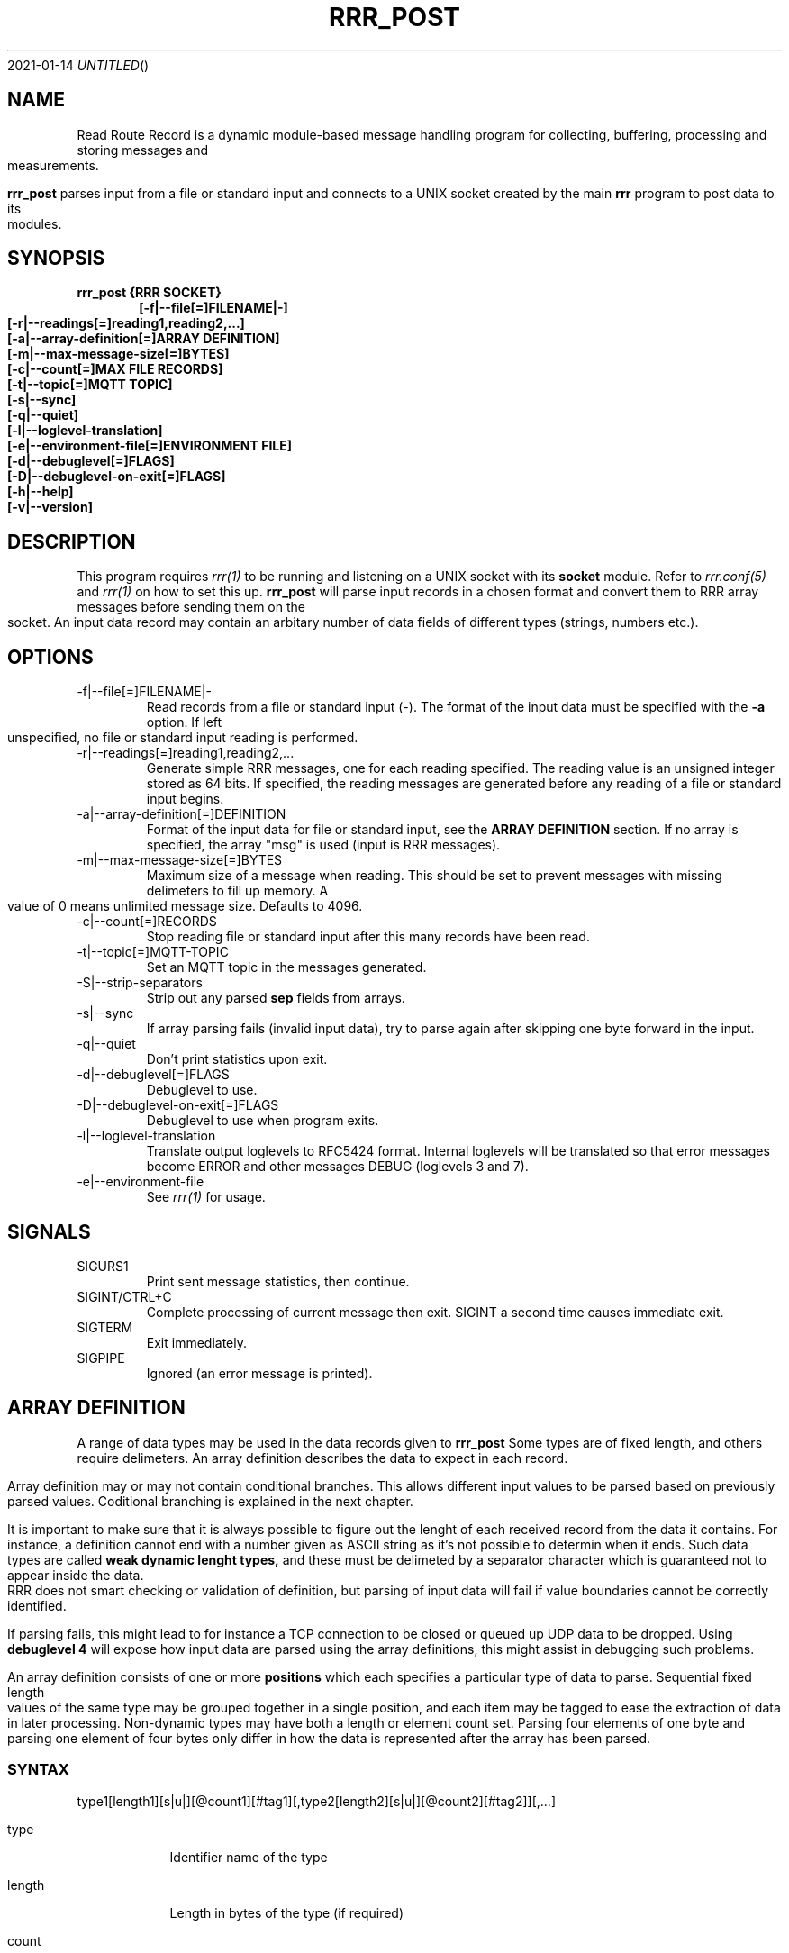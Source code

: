 .Dd 2021-01-14
.TH RRR_POST 1
.SH NAME
Read Route Record is a dynamic module-based message handling program
for collecting, buffering, processing and storing messages and measurements.
.PP
.B rrr_post
parses input from a file or standard input and connects to a UNIX socket created by the main
.B rrr
program to post data to its modules.
.SH SYNOPSIS
.B rrr_post {RRR SOCKET}
.Dl [-f|--file[=]FILENAME|-]
.Dl [-r|--readings[=]reading1,reading2,...]
.Dl [-a|--array-definition[=]ARRAY DEFINITION]
.Dl [-m|--max-message-size[=]BYTES]
.Dl [-c|--count[=]MAX FILE RECORDS]
.Dl [-t|--topic[=]MQTT TOPIC]
.Dl [-s|--sync]
.Dl [-q|--quiet]
.Dl [-l|--loglevel-translation]
.Dl [-e|--environment-file[=]ENVIRONMENT FILE]
.Dl [-d|--debuglevel[=]FLAGS]
.Dl [-D|--debuglevel-on-exit[=]FLAGS]
.Dl [-h|--help]
.Dl [-v|--version]

.SH DESCRIPTION
This program requires
.Xr rrr(1)
to be running and listening on a UNIX socket with its
.B socket
module. Refer to
.Xr rrr.conf(5)
and
.Xr rrr(1)
on how to set this up.
.B rrr_post
will parse input records in a chosen format and convert them to RRR array messages before sending them on the socket. An input data
record may contain an arbitary number of data fields of different types (strings, numbers etc.).
.PP
.SH OPTIONS
.IP -f|--file[=]FILENAME|-
Read records from a file or standard input (-). The format of the input data must be specified with the
.B -a
option. If left unspecified, no file or standard input reading is performed.
.IP -r|--readings[=]reading1,reading2,...
Generate simple RRR messages, one for each reading specified. The reading value is an unsigned integer stored as 64 bits. If specified, the
reading messages are generated before any reading of a file or standard input begins.
.IP -a|--array-definition[=]DEFINITION
Format of the input data for file or standard input, see the
.B ARRAY DEFINITION
section. If no array is specified, the array "msg" is used (input is RRR messages).
.IP -m|--max-message-size[=]BYTES
Maximum size of a message when reading. This should be set to prevent messages with missing delimeters to fill up memory.
A value of 0 means unlimited message size.
Defaults to 4096.
.IP -c|--count[=]RECORDS
Stop reading file or standard input after this many records have been read.
.IP -t|--topic[=]MQTT-TOPIC
Set an MQTT topic in the messages generated.
.IP -S|--strip-separators
Strip out any parsed
.B sep
fields from arrays.
.IP -s|--sync
If array parsing fails (invalid input data), try to parse again after skipping one byte forward in the input.
.IP -q|--quiet
Don't print statistics upon exit.
.IP -d|--debuglevel[=]FLAGS
Debuglevel to use.
.IP -D|--debuglevel-on-exit[=]FLAGS
Debuglevel to use when program exits.
.IP -l|--loglevel-translation
Translate output loglevels to RFC5424 format. Internal loglevels will be translated so that error messages become ERROR
and other messages DEBUG (loglevels 3 and 7).
.IP -e|--environment-file
See
.Xr rrr(1)
for usage.
.PP
.SH SIGNALS
.IP SIGURS1
Print sent message statistics, then continue.
.IP SIGINT/CTRL+C
Complete processing of current message then exit. SIGINT a second time causes immediate exit.
.IP SIGTERM
Exit immediately.
.IP SIGPIPE
Ignored (an error message is printed).
.PP
.SH ARRAY DEFINITION
A range of data types may be used in the data records given to
.B rrr_post
. A record consists of one or more import items of different types.
Some types are of fixed length, and others require delimeters. An array definition describes the data to expect 
in each record.
.PP
Array definition may or may not contain conditional branches.
This allows different input values to be parsed based on previously parsed values.
Coditional branching is explained in the next chapter.
.PP
It is important to make sure that it is always possible to figure out the lenght of each received record from the data it contains.
For instance, a definition cannot end with a number given as ASCII string as it's not possible to determin when it ends.
Such data types are called
.B weak dynamic lenght types,
and these must be delimeted by a separator character which is guaranteed not to appear inside the data.
RRR does not smart checking or validation of definition, but parsing of input data will fail if value boundaries cannot be correctly identified.
.PP
If parsing fails, this might lead to for instance a TCP connection to be closed or queued up UDP data to be dropped.
Using
.B debuglevel 4
will expose how input data are parsed using the array definitions, this might assist in debugging such problems.
.PP
An array definition consists of one or more
.B positions
which each specifies a particular type of data to parse.
Sequential fixed length values of the same type may be grouped together in a single position, and each item may be tagged to
ease the extraction of data in later processing.
Non-dynamic types may have both a length or element count set.
Parsing four elements of one byte and parsing one element of four bytes only differ in how the data is represented after the array has been parsed.    
.SS SYNTAX
type1[length1][s|u|][@count1][#tag1][,type2[length2][s|u|][@count2][#tag2]][,...]
.PP
.Bl -tag -width -indent
.It type
Identifier name of the type

.It length
Length in bytes of the type (if required)

.It count
Item count of the specific type, defaults to 1 if not specified

.It tag
Optional custom identifier tag of the type (containing letters, numbers and/or underscores)
.El
.SS FIXED LENGTH TYPES
These types require the
.I length
field to be specified.
.PP
.Bl -tag -width -indent
.It be
Unsigned number in big endian binary format. Length must be in the range 1-8.

.It le
Unsigned number in little endian binary format. Length must be in the range 1-8.

.It h
Unsigned number in the endianess of the machine. Might be unsafe for network transfer. Length must be in the range 1-8.

.It blob
Arbitary binary data. Lengt must be in the range 1-1024.

.It sep
One or more separator characters. Matches ! " # $ % & ' ( ) * + , - . / : ; < = > ? @ [ \ ] ^ _ ` { | } ~ NULL ETX EOH LF CR TAB.
Length must be in the range 1-64.

.It stx
One or more STX or SOH characters.
Length must be in the range 1-64.
.El
.PP
Types
.B be, le
and
.B h
may be followed by an
.B s
after the length specifier to indicate that the input number is signed. If instead
.B u
or nothing is set here, the value is treated as unsigned. No other types may have sign flag set.
.SS WEAK DYNAMIC LENGTH TYPES
The length of these types are identified automatically and must not have length set. They cannot be at the end of a definition.
.PP
.Bl -tag -width -indent
.It ustr
An unsigned integer encoded with ASCII characters 0-9. Stored with 64-bits. Number may begin with one or more white spaces.

.It istr
A signed integer encoded with ASCII characters 0-9 optionally preceeded by - or +. Stored with 64-bits. Number may begin with one or more white spaces.

.It fixp
The RRR fixed decimal type encoded with ASCII characters 0-9 (and A-F). May include a single dot . to separate integer from fraction,
and the integer part may be preceded with a sign (- or +). Stored with 64-bits where 1 bit is the sign, 39 bits is the integer and
24 bits are the fraction. May be preceeded with 10# or 16# to indicate use of base 10 or base 16 conversion, default is base 10. 
.El
.SS STRONG DYNAMIC LENGTH TYPES
The length of these types are identified automatically and must not have length set. They may be at the end of a definition.
.PP
.Bl -tag -width -indent
.It msg
A full RRR message complete with headers and checksums.

.It str
An arbitary length string of characters beginning and ending with double quotes ". Double quotes inside the string must be escaped with \\. The
surrounding quotes are not included in the final string.

.It nsep
Match any numbers of bytes untill a separator character NULL, SOH, STX, ETX, EOH, LF, CR or TAB is found. The separator itself will not be included in the result, a
.B sep
should follow afterwards to take care of it.
.El
.SS SPECIAL TYPES
.Bl -tag -width -indent
.It err
This is a special value which triggers a parse error and aborts parsing when reached.
It can be used for instance in an ELSE block to trap invalid input data.
If specified outside of a conditional block, parsing will always fail.

.It vain
This type has no value and has zero length. It may still have a tag, in which case it can be used to indicate presence of someting.
A value can also be set to type
.B vain
to indicate that a value is abscent.

Then
.B vain
type will not, when parsed, cause the read position to increment, hence it's has no effect on interpretation of input data.
In other words, the vain value is merely added to the resluting array when encountered in a definition.
.El
.SS ARRAY CONDITIONAL BRANCHING
RRR array support branching, which means that different sets of values may be parsed depending on previously parsed values.
The array tree is only used when parsing, and when parsing is complete, a single linear array has been produced. 
.PP
A simple tree may look like this:
.PP  
.nf
be1#type,be1#one
IF ({type} == 1)
	;
ELSIF ({type} == 2)
	be2#two
	;
ELSIF ({type} > 0)
	blob{type}#x
	;
ELSE
	err
	;
sep1#separator
;
.fi
.PP
Here, a byte is first parsed and given the name 'type'.
Then, depending on it's value, either no more bytes are parsed, two bytes are parsed, or X number of bytes are parsed.
At the end, a separator byte is parsed.
.PP
The length of the blob field would be, had type not been equal to 1 or 2, the value of the first byte.
Note that blob lengths cannot be zero, in this case the parsing would fail if a first byte with the value 0 as the
parser will attempt to parse the 'err' type which triggers parse failure.
.PP
When a parsing fails, all parsed input data is deleted any possible open network connection on which we received the
erroneous data is closed.
.PP
In this example, should the first input byte have the value '2', the resulting array would look like this (tags only):
.B type,one,two,separator.
The same result would in this particular case, and if the same input had been used, have been produced as when using the definition
.B  be1#type,be1#one,be2#two,sep1#separator;
.PP
All array trees may be written on a single line.
In the one-line representation below of the earlier example, all spaces has been removed.
Note the extra comma before IF which is needed to avoid that the IF letters become part of the 'one' tag.
Also note that there is no comma after the ELSE keyword, this is valid syntax (a comma may however be added for readability).
Redundant commas in the array definitions are ignored. 
.PP
be1#type,be1#one,IF({type}==1);ELSIF({type}==2)be2#two;ELSIF({type}>0)blob{type}#x;ELSEerr;sep1#separator;
.PP
All standard operators available in programming langauges are available, but is it not possible to assign values.
The operator style is the same as for the C-language, and the same precedence rules are used.
Parentheses may be used as well as bitwise operators.
Constant decimal (positive or negative) or hexadecimal numbers (positive only) may be used.
.PP
In conditions, it is not possible to match strings or blobs directly.
Their lowest bytes (big endian is assumed) are put into a 64-bit unsigned integer which is used for comparisons.
This is useful for instance when comparing a single byte separator, it can be match directly against a decimal or hexadecimal number.
.PP
List of values to parse are separated with commas, like 'be1,be2,b3'.
Commas before or after IF blocks are optional, and multiple consecutive commas are ignored.
A block may be empty.
There must not be any commas between IF, ELSIF and ELSE, but each of these blocks must end with semicolon. 
The whole array tree itself always has at least one semicolon at the end.  
.PP
Value length and count specifiers may be replaced with tag names using the syntax '{tag}', the value from the tag will be used after being converterd to unsigned integer.
Tag names may not be dynamically set. All replacement values must have been parsed previously in the same data set.
.PP
There may be newlines, spaces etc. anywhere except from inside a single value definition ('be1#one' cannot be written as 'be1 #one').
At the same time, newlines and spaces are optional, they just help making the the array tree definition more readable.
Note that a tag name like '#my_tag_name' followed by an IF block obviously cannot be written without a space or comma in between.
If non-newline definitions are wanted, comma is recommended for these cases: '... #my_tag_name,IF ...'.
.PP
Note that it is possible to use both normal notation like "a == b + c" and reverse polish notiation (RPN) like "a b c + ==" in condition expressions.
The two forms will produce the same result.
.PP
After parsing a condition, parantheses are removed and the condition expression will be stored in RPN.
The condition will also appear in RPN without parantheses in any debug messages.
.PP
Note that the operators in any case will get sorted according to precedence,
which means that the input "1 2 3 + *" will end up as "1 2 3 * +" (the multiplication will be carried out first).
It is probably best to write an expression like this as "1 * (2 + 3)" to ensure the addition is performed first, if that's what you want.
.PP
Any condition expression which evaluates to non-zero is counted as true, and a zero result is counted as false.
.PP
The keyword REWIND followed by an unsigned integer may be used to "unparse" earlier positions in an array.
For instance "be1,REWIND1,be2" would first parse one byte, then delete it from the resulting array and start parsing from the beginning, but now parsing two bytes.
This function is useful in branched condition where for instance a byte needed to be parsed for use in a conditional check, and the same
byte should also be included in a larger result value parsed later.
.PP
Note that the number after REWIND indicates how many array positions we are to revery and NOT the number of bytes.
It is not possible to replace the number of rewind position with a tag, only decimal fixed values are allowed.
If one attempts to rewind past the beginning of the array, the validation of the array tree will fail before the program starts.
.PP
In the following example, if the first parsed byte is an STX, it will not be included in the final value tagged "code".
However if the first byte is not an STX, we rewind one position and include all bytes up to the end separator in the final result.
The value with tag "indicator" will thus only be present in the result if the first byte is an STX.
.PP
.nf
be1#indicator
IF ({indicator} != 0x02)
	REWIND1
	;
nsep#code,sep1
;
.fi
.SH RETURN VALUE
.B rrr_post
returns 0 on success and 1 on failure.

.SH DEBUG FLAGS
Refer to
.Xr rrr(1)
for possible debug flags.

.SH SEE ALSO
.Xr rrr(1),
.Xr rrr.conf(5)
